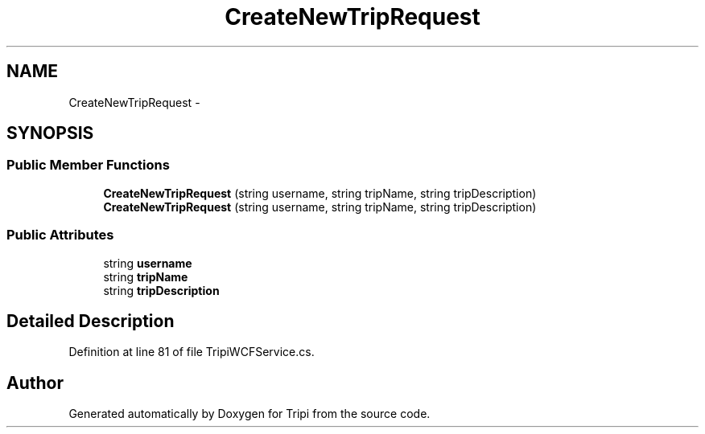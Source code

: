 .TH "CreateNewTripRequest" 3 "18 Feb 2010" "Version revision 98" "Tripi" \" -*- nroff -*-
.ad l
.nh
.SH NAME
CreateNewTripRequest \- 
.SH SYNOPSIS
.br
.PP
.SS "Public Member Functions"

.in +1c
.ti -1c
.RI "\fBCreateNewTripRequest\fP (string username, string tripName, string tripDescription)"
.br
.ti -1c
.RI "\fBCreateNewTripRequest\fP (string username, string tripName, string tripDescription)"
.br
.in -1c
.SS "Public Attributes"

.in +1c
.ti -1c
.RI "string \fBusername\fP"
.br
.ti -1c
.RI "string \fBtripName\fP"
.br
.ti -1c
.RI "string \fBtripDescription\fP"
.br
.in -1c
.SH "Detailed Description"
.PP 
Definition at line 81 of file TripiWCFService.cs.

.SH "Author"
.PP 
Generated automatically by Doxygen for Tripi from the source code.
